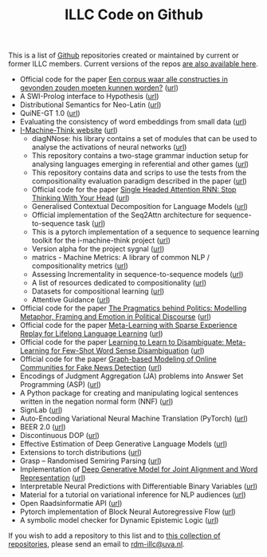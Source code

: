 #+title: ILLC Code on Github
#+export_file_name: index.html
#+options: toc:nil
#+options: creator:t
#+options: email:nil
#+options: html-postamble:auto html-preamble:t tex:t
#+options: html-style:nil
#+html_head: <link rel="stylesheet" type="text/css" href="site.css" />
#+html_head_extra: <img src="https://raw.githubusercontent.com/illc-uva/illc-uva.github.io/master/illclogo.jpg" width="800">
#+creator: <a href="https://www.gnu.org/software/emacs/">Emacs</a> 27.1 (<a href="https://orgmode.org">Org</a> mode 9.4)


This is a list of [[https://github.com][Github]] repositories created or maintained by current
or former ILLC members. Current versions of the repos [[https://github.com/illc-uva?tab=repositories][are also
available here]].

+ Official code for the paper [[https://www.ingentaconnect.com/contentone/aup/nt/2020/00000025/00000001/art00003][Een corpus waar alle constructies in gevonden zouden moeten kunnen worden?]] ([[https://github.com/bloemj/5verbclusters][url]])
+ A SWI-Prolog interface to Hypothesis ([[https://github.com/conceptsinmotion/hypothesis][url]])
+ Distributional Semantics for Neo-Latin ([[https://github.com/bloemj/nonce2vec/tree/nonce2vec-latin][url]])
+ QuiNE-GT 1.0 ([[https://github.com/YOortwijn/QuiNE-ground-truth][url]])
+ Evaluating the consistency of word embeddings from small data ([[https://github.com/bloemj/quine2vec][url]])
+ [[https://i-machine-think.github.io/][I-Machine-Think website]] ([[https://github.com/i-machine-think][url]])
  + diagNNose: his library contains a set of modules that can be used
    to analyse the activations of neural networks ([[https://github.com/i-machine-think/diagNNose][url]])
  + This repository contains a two-stage grammar induction setup for analysing languages emerging in referential and other games ([[https://github.com/i-machine-think/emergent_grammar_induction][url]])
  + This repository contains data and scrips to use the tests from the compositionality evaluation paradigm described in the paper ([[https://github.com/i-machine-think/am-i-compositional][url]])
  + Official code for the paper [[https://arxiv.org/abs/1911.11423][Single Headed Attention RNN: Stop Thinking With Your Head]] ([[https://github.com/i-machine-think/attention-cd][url]])
  + Generalised Contextual Decomposition for Language Models ([[https://github.com/i-machine-think/gcd4lm][url]])
  + Official implementation of the Seq2Attn architecture for sequence-to-sequence task ([[https://github.com/i-machine-think/seq2attn][url]])
  + This is a pytorch implementation of a sequence to sequence learning toolkit for the i-machine-think project ([[https://github.com/i-machine-think/machine][url]])
  + Version alpha for the project sygnal ([[https://github.com/i-machine-think/signal][url]])
  + matrics - Machine Metrics: A library of common NLP / compositionality metrics ([[https://github.com/i-machine-think/matrics][url]])
  + Assessing Incrementality in sequence-to-sequence models ([[https://github.com/i-machine-think/incremental_encoding][url]])
  + A list of resources dedicated to compositionality ([[https://github.com/i-machine-think/awesome-compositionality][url]])
  + Datasets for compositional learning ([[https://github.com/i-machine-think/machine-tasks][url]])
  + Attentive Guidance ([[https://github.com/i-machine-think/attentive_guidance][url]])
+ Official code for the paper [[https://www.aclweb.org/anthology/2020.findings-emnlp.402/][The Pragmatics behind Politics: Modelling Metaphor, Framing and Emotion in Political Discourse]] ([[https://github.com/LittlePea13/mtl_political_discourse][url]])
+ Official code for the paper [[https://arxiv.org/abs/2009.04891][Meta-Learning with Sparse Experience Replay for Lifelong Language Learning]] ([[https://github.com/Nithin-Holla/MetaLifelongLanguage][url]])
+ Official code for the paper [[https://arxiv.org/abs/2004.14355][Learning to Learn to Disambiguate: Meta-Learning for Few-Shot Word Sense Disambiguation]] ([[https://github.com/Nithin-Holla/MetaWSD][url]])
+ Official code for the paper [[https://arxiv.org/abs/2008.06274][Graph-based Modeling of Online Communities for Fake News Detection]] ([[https://github.com/shaanchandra/SAFER][url]])
+ Encodings of Judgment Aggregation (JA) problems into Answer Set
  Programming (ASP) ([[https://github.com/rdehaan/ja-asp][url]])
+ A Python package for creating and manipulating logical sentences
  written in the negation normal form (NNF) ([[https://github.com/QuMuLab/python-nnf][url]])
+ SignLab ([[https://github.com/froelofs/signlab][url]])
+ Auto-Encoding Variational Neural Machine Translation (PyTorch) ([[https://github.com/Roxot/AEVNMT.pt][url]])
+ BEER 2.0 ([[https://github.com/stanojevic/beer][url]])
+ Discontinuous DOP ([[https://github.com/andreasvc/disco-dop][url]])
+ Effective Estimation of Deep Generative Language Models ([[https://github.com/tom-pelsmaeker/deep-generative-lm][url]])
+ Extensions to torch distributions ([[https://github.com/probabll/dists.pt][url]])
+ Grasp -- Randomised Semiring Parsing ([[https://github.com/wilkeraziz/grasp][url]])
+ Implementation of [[https://arxiv.org/abs/1802.05883][Deep Generative Model for Joint Alignment and Word Representation]] ([[https://github.com/uva-slpl/embedalign][url]])
+ Interpretable Neural Predictions with Differentiable Binary Variables ([[https://github.com/bastings/interpretable_predictions][url]])
+ Material for a tutorial on variational inference for NLP audiences ([[https://github.com/vitutorial/VITutorial][url]])
+ Open Raadsinformatie API ([[https://github.com/WaarOverheid/open-raadsinformatie][url]])
+ Pytorch implementation of Block Neural Autoregressive Flow ([[https://github.com/nicola-decao/BNAF][url]])
+ A symbolic model checker for Dynamic Epistemic Logic ([[https://github.com/jrclogic/SMCDEL][url]])

If you wish to add a repository to this list and to [[https://github.com/illc-uva?tab=repositories][this collection of
repositories]], please send an email to [[mailto:rdm-illc@uva.nl][rdm-illc@uva.nl]].

* COMMENT Local Variables
# Local Variables:
# eval: (add-hook 'after-save-hook (lambda ()(org-html-export-to-html)) nil t)
# End:
